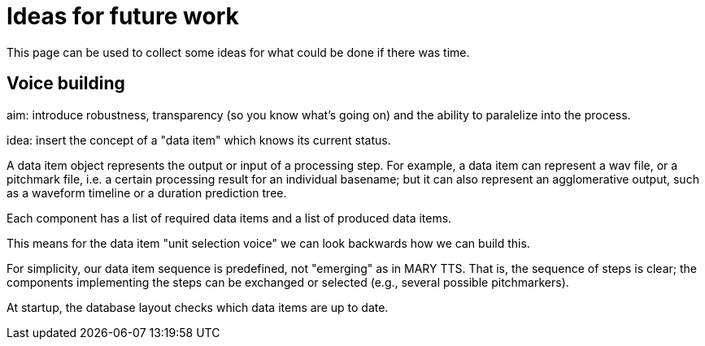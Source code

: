 = Ideas for future work
:jbake-type: page
:jbake-status: published
:jbake-cached: true

This page can be used to collect some ideas for what could be done if there was time.

== Voice building

aim: introduce robustness, transparency (so you know what's going on)
and the ability to paralelize into the process.

idea: insert the concept of a "data item" which knows its current status.

A data item object represents the output or input of a processing step.
For example, a data item can represent a wav file, or a pitchmark file, i.e.
a certain processing result for an individual basename;
but it can also represent an agglomerative output, such as a waveform timeline or a duration prediction tree.

Each component has a list of required data items and a list of produced data items.

This means for the data item "unit selection voice" we can look backwards how we can build this.

For simplicity, our data item sequence is predefined, not "emerging" as in MARY TTS. That is, the sequence of steps is clear; the components implementing the steps can be exchanged or selected (e.g., several possible pitchmarkers).

At startup, the database layout checks which data items are up to date.